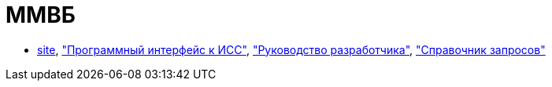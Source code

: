 = ММВБ

* http://www.moex.com/[site],
http://www.moex.com/a2193["Программный интерфейс к ИСС"],
file:///C:/Users/GurV/Downloads/iss-api-rus-v14.pdf["Руководство разработчика"],
http://iss.moex.com/iss/reference/["Справочник запросов"]
